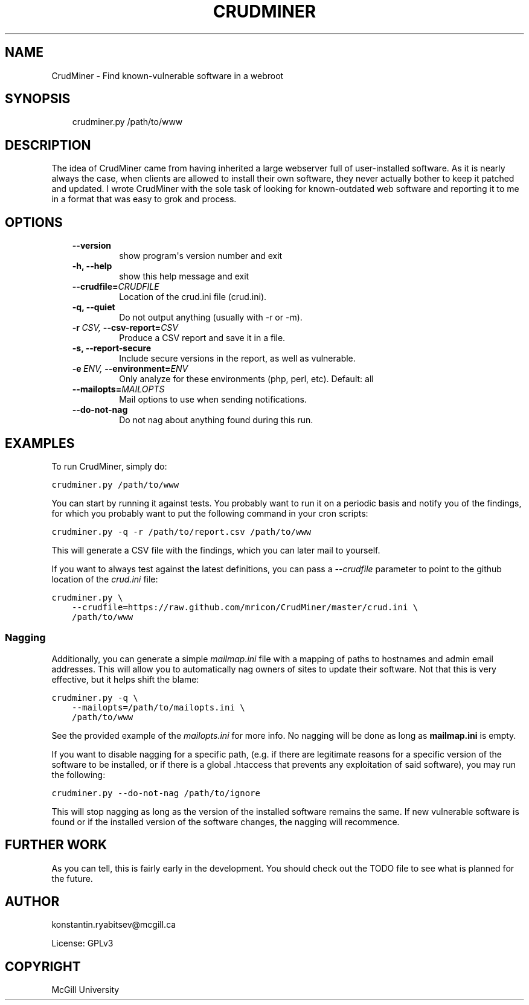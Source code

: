 .\" Man page generated from reStructeredText.
.
.TH CRUDMINER  "2011-10-19" "0.3.2" ""
.SH NAME
CrudMiner \- Find known-vulnerable software in a webroot
.
.nr rst2man-indent-level 0
.
.de1 rstReportMargin
\\$1 \\n[an-margin]
level \\n[rst2man-indent-level]
level margin: \\n[rst2man-indent\\n[rst2man-indent-level]]
-
\\n[rst2man-indent0]
\\n[rst2man-indent1]
\\n[rst2man-indent2]
..
.de1 INDENT
.\" .rstReportMargin pre:
. RS \\$1
. nr rst2man-indent\\n[rst2man-indent-level] \\n[an-margin]
. nr rst2man-indent-level +1
.\" .rstReportMargin post:
..
.de UNINDENT
. RE
.\" indent \\n[an-margin]
.\" old: \\n[rst2man-indent\\n[rst2man-indent-level]]
.nr rst2man-indent-level -1
.\" new: \\n[rst2man-indent\\n[rst2man-indent-level]]
.in \\n[rst2man-indent\\n[rst2man-indent-level]]u
..
.SH SYNOPSIS
.INDENT 0.0
.INDENT 3.5
.sp
crudminer.py /path/to/www
.UNINDENT
.UNINDENT
.SH DESCRIPTION
.sp
The idea of CrudMiner came from having inherited a large webserver full
of user\-installed software. As it is nearly always the case, when
clients are allowed to install their own software, they never actually
bother to keep it patched and updated. I wrote CrudMiner with the sole
task of looking for known\-outdated web software and reporting it to me
in a format that was easy to grok and process.
.SH OPTIONS
.INDENT 0.0
.INDENT 3.5
.INDENT 0.0
.TP
.B \-\-version
.
show program\(aqs version number and exit
.TP
.B \-h,  \-\-help
.
show this help message and exit
.TP
.BI \-\-crudfile\fB= CRUDFILE
.
Location of the crud.ini file (crud.ini).
.TP
.B \-q,  \-\-quiet
.
Do not output anything (usually with \-r or \-m).
.TP
.BI \-r \ CSV, \ \-\-csv\-report\fB= CSV
.
Produce a CSV report and save it in a file.
.TP
.B \-s,  \-\-report\-secure
.
Include secure versions in the report, as well as
vulnerable.
.TP
.BI \-e \ ENV, \ \-\-environment\fB= ENV
.
Only analyze for these environments (php, perl, etc).
Default: all
.TP
.BI \-\-mailopts\fB= MAILOPTS
.
Mail options to use when sending notifications.
.TP
.B \-\-do\-not\-nag
.
Do not nag about anything found during this run.
.UNINDENT
.UNINDENT
.UNINDENT
.SH EXAMPLES
.sp
To run CrudMiner, simply do:
.sp
.nf
.ft C
crudminer.py /path/to/www
.ft P
.fi
.sp
You can start by running it against tests. You probably want to run it
on a periodic basis and notify you of the findings, for which you
probably want to put the following command in your cron scripts:
.sp
.nf
.ft C
crudminer.py \-q \-r /path/to/report.csv /path/to/www
.ft P
.fi
.sp
This will generate a CSV file with the findings, which you can later
mail to yourself.
.sp
If you want to always test against the latest definitions, you can pass
a \fI\-\-crudfile\fP parameter to point to the github location of the
\fIcrud.ini\fP file:
.sp
.nf
.ft C
crudminer.py \e
    \-\-crudfile=https://raw.github.com/mricon/CrudMiner/master/crud.ini \e
    /path/to/www
.ft P
.fi
.SS Nagging
.sp
Additionally, you can generate a simple \fImailmap.ini\fP file with a
mapping of paths to hostnames and admin email addresses. This will allow
you to automatically nag owners of sites to update their software. Not
that this is very effective, but it helps shift the blame:
.sp
.nf
.ft C
crudminer.py \-q \e
    \-\-mailopts=/path/to/mailopts.ini \e
    /path/to/www
.ft P
.fi
.sp
See the provided example of the \fImailopts.ini\fP for more info. No nagging
will be done as long as \fBmailmap.ini\fP is empty.
.sp
If you want to disable nagging for a specific path, (e.g. if there are
legitimate reasons for a specific version of the software to be
installed, or if there is a global .htaccess that prevents any
exploitation of said software), you may run the following:
.sp
.nf
.ft C
crudminer.py \-\-do\-not\-nag /path/to/ignore
.ft P
.fi
.sp
This will stop nagging as long as the version of the installed software
remains the same. If new vulnerable software is found or if the
installed version of the software changes, the nagging will recommence.
.SH FURTHER WORK
.sp
As you can tell, this is fairly early in the development. You should
check out the TODO file to see what is planned for the future.
.SH AUTHOR
konstantin.ryabitsev@mcgill.ca

License: GPLv3
.SH COPYRIGHT
McGill University
.\" Generated by docutils manpage writer.
.\" 
.
